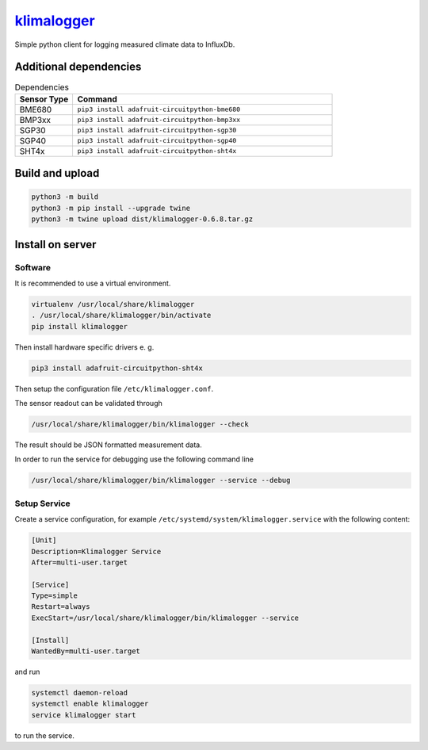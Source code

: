 `klimalogger <https://github.com/wuan/klimalogger>`_
====================================================

.. image:: https://badge.fury.io/py/klimalogger.svg
    :alt: PyPi-Package
    :target: https://badge.fury.io/py/klimalogger
.. image:: https://sonarcloud.io/api/project_badges/measure?project=wuan_klimalogger&metric=ncloc
    :alt: Lines of code
    :target: https://sonarcloud.io/project/overview?id=wuan_klimalogger
.. image:: https://sonarcloud.io/api/project_badges/measure?project=wuan_klimalogger&metric=coverage
    :alt: Coverage
    :target: https://sonarcloud.io/project/overview?id=wuan_klimalogger
.. image:: https://sonarcloud.io/api/project_badges/measure?project=wuan_klimalogger&metric=duplicated_lines_density
    :alt: Duplicated lines
    :target: https://sonarcloud.io/project/overview?id=wuan_klimalogger
.. image:: https://api.scorecard.dev/projects/github.com/wuan/bo-android/badge
    :alt: OpenSSF Scorecard
    :target: https://scorecard.dev/viewer/?uri=github.com/wuan/bo-android

Simple python client for logging measured climate data to InfluxDb.

Additional dependencies
-----------------------

.. list-table:: Dependencies
   :widths: 20 90
   :header-rows: 1

   * - Sensor Type
     - Command
   * - BME680
     - ``pip3 install adafruit-circuitpython-bme680``
   * - BMP3xx
     - ``pip3 install adafruit-circuitpython-bmp3xx``
   * - SGP30
     - ``pip3 install adafruit-circuitpython-sgp30``
   * - SGP40
     - ``pip3 install adafruit-circuitpython-sgp40``
   * - SHT4x
     - ``pip3 install adafruit-circuitpython-sht4x``

Build and upload
----------------

.. code-block:: sh

   python3 -m build
   python3 -m pip install --upgrade twine
   python3 -m twine upload dist/klimalogger-0.6.8.tar.gz

Install on server
-----------------

Software
........

It is recommended to use a virtual environment.

.. code-block:: sh

   virtualenv /usr/local/share/klimalogger
   . /usr/local/share/klimalogger/bin/activate
   pip install klimalogger

Then install hardware specific drivers e. g.

.. code-block:: sh

   pip3 install adafruit-circuitpython-sht4x

Then setup the configuration file ``/etc/klimalogger.conf``.

The sensor readout can be validated through

.. code-block:: sh

   /usr/local/share/klimalogger/bin/klimalogger --check

The result should be JSON formatted measurement data.

In order to run the service for debugging use the following command line

.. code-block:: sh

   /usr/local/share/klimalogger/bin/klimalogger --service --debug

Setup Service
.............

Create a service configuration, for example ``/etc/systemd/system/klimalogger.service`` with the following content:

.. code-block::

   [Unit]
   Description=Klimalogger Service
   After=multi-user.target

   [Service]
   Type=simple
   Restart=always
   ExecStart=/usr/local/share/klimalogger/bin/klimalogger --service

   [Install]
   WantedBy=multi-user.target

and run

.. code-block:: sh

   systemctl daemon-reload
   systemctl enable klimalogger
   service klimalogger start

to run the service.
